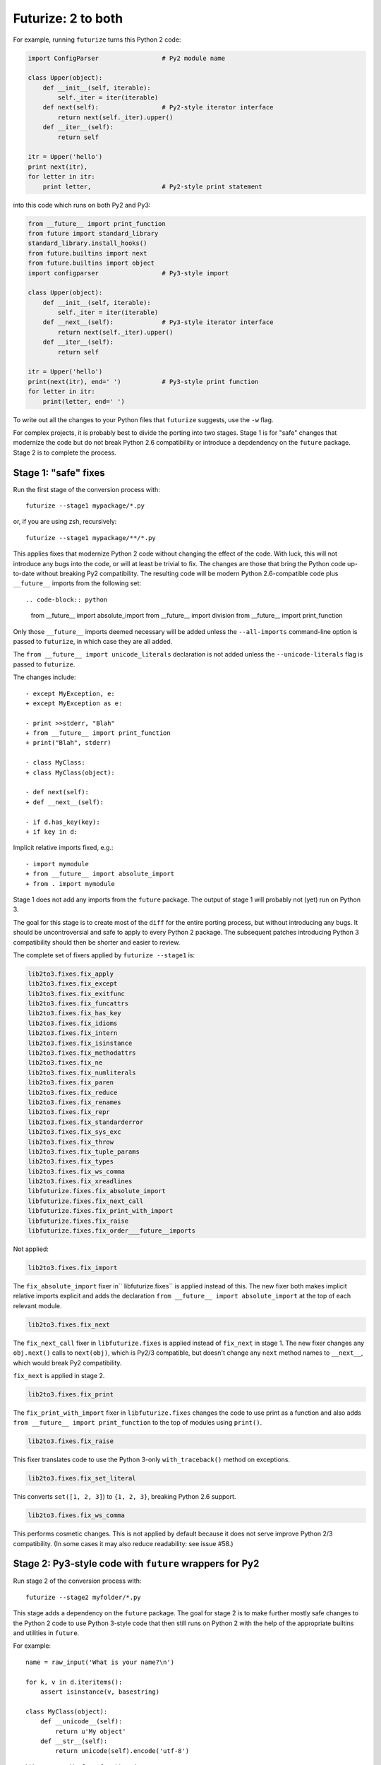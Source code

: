 .. _forwards-conversion:

Futurize: 2 to both
--------------------

For example, running ``futurize`` turns this Python 2 code:

.. code-block:: python

    import ConfigParser                 # Py2 module name

    class Upper(object):
        def __init__(self, iterable):
            self._iter = iter(iterable)
        def next(self):                 # Py2-style iterator interface
            return next(self._iter).upper()
        def __iter__(self):
            return self

    itr = Upper('hello')
    print next(itr),
    for letter in itr:
        print letter,                   # Py2-style print statement

into this code which runs on both Py2 and Py3:

.. code-block:: python

    from __future__ import print_function
    from future import standard_library
    standard_library.install_hooks()
    from future.builtins import next
    from future.builtins import object
    import configparser                 # Py3-style import

    class Upper(object):
        def __init__(self, iterable):
            self._iter = iter(iterable)
        def __next__(self):             # Py3-style iterator interface
            return next(self._iter).upper()
        def __iter__(self):
            return self

    itr = Upper('hello')
    print(next(itr), end=' ')           # Py3-style print function
    for letter in itr:
        print(letter, end=' ')


To write out all the changes to your Python files that ``futurize`` suggests,
use the ``-w`` flag.

For complex projects, it is probably best to divide the porting into two stages.
Stage 1 is for "safe" changes that modernize the code but do not break Python
2.6 compatibility or introduce a depdendency on the ``future`` package. Stage 2
is to complete the process.


.. _forwards-conversion-stage1:

Stage 1: "safe" fixes
~~~~~~~~~~~~~~~~~~~~~

Run the first stage of the conversion process with::

	futurize --stage1 mypackage/*.py

or, if you are using zsh, recursively::

    futurize --stage1 mypackage/**/*.py

This applies fixes that modernize Python 2 code without changing the effect of
the code. With luck, this will not introduce any bugs into the code, or will at
least be trivial to fix. The changes are those that bring the Python code
up-to-date without breaking Py2 compatibility. The resulting code will be
modern Python 2.6-compatible code plus ``__future__`` imports from the
following set::

.. code-block:: python
    from __future__ import absolute_import
    from __future__ import division
    from __future__ import print_function

Only those ``__future__`` imports deemed necessary will be added unless
the ``--all-imports`` command-line option is passed to ``futurize``, in
which case they are all added.

The ``from __future__ import unicode_literals`` declaration is not added
unless the ``--unicode-literals`` flag is passed to ``futurize``.

The changes include::

    - except MyException, e:
    + except MyException as e:

    - print >>stderr, "Blah"
    + from __future__ import print_function
    + print("Blah", stderr)

    - class MyClass:
    + class MyClass(object):

    - def next(self):
    + def __next__(self):

    - if d.has_key(key):
    + if key in d:

Implicit relative imports fixed, e.g.::

    - import mymodule
    + from __future__ import absolute_import
    + from . import mymodule

.. and all unprefixed string literals '...' gain a b prefix to be b'...'.

.. (This last step can be prevented using --no-bytes-literals if you already have b'...' markup in your code, whose meaning would otherwise be lost.)

Stage 1 does not add any imports from the ``future`` package. The output of
stage 1 will probably not (yet) run on Python 3. 

The goal for this stage is to create most of the ``diff`` for the entire
porting process, but without introducing any bugs. It should be uncontroversial
and safe to apply to every Python 2 package. The subsequent patches introducing
Python 3 compatibility should then be shorter and easier to review.

The complete set of fixers applied by ``futurize --stage1`` is:

.. code-block:: python

    lib2to3.fixes.fix_apply
    lib2to3.fixes.fix_except
    lib2to3.fixes.fix_exitfunc
    lib2to3.fixes.fix_funcattrs
    lib2to3.fixes.fix_has_key
    lib2to3.fixes.fix_idioms
    lib2to3.fixes.fix_intern
    lib2to3.fixes.fix_isinstance
    lib2to3.fixes.fix_methodattrs
    lib2to3.fixes.fix_ne
    lib2to3.fixes.fix_numliterals
    lib2to3.fixes.fix_paren
    lib2to3.fixes.fix_reduce
    lib2to3.fixes.fix_renames
    lib2to3.fixes.fix_repr
    lib2to3.fixes.fix_standarderror
    lib2to3.fixes.fix_sys_exc
    lib2to3.fixes.fix_throw
    lib2to3.fixes.fix_tuple_params
    lib2to3.fixes.fix_types
    lib2to3.fixes.fix_ws_comma
    lib2to3.fixes.fix_xreadlines
    libfuturize.fixes.fix_absolute_import
    libfuturize.fixes.fix_next_call
    libfuturize.fixes.fix_print_with_import
    libfuturize.fixes.fix_raise
    libfuturize.fixes.fix_order___future__imports


Not applied:

.. code-block:: python

    lib2to3.fixes.fix_import

The ``fix_absolute_import`` fixer in`` libfuturize.fixes`` is applied instead of
this. The new fixer both makes implicit relative imports explicit and
adds the declaration ``from __future__ import absolute_import`` at the top
of each relevant module.

.. code-block:: python

    lib2to3.fixes.fix_next

The ``fix_next_call`` fixer in ``libfuturize.fixes`` is applied instead of
``fix_next`` in stage 1. The new fixer changes any ``obj.next()`` calls to
``next(obj)``, which is Py2/3 compatible, but doesn't change any ``next`` method
names to ``__next__``, which would break Py2 compatibility.

``fix_next`` is applied in stage 2.

.. code-block:: python

    lib2to3.fixes.fix_print

The ``fix_print_with_import`` fixer in ``libfuturize.fixes`` changes the code to
use print as a function and also adds ``from __future__ import
print_function`` to the top of modules using ``print()``.

.. code-block:: python

    lib2to3.fixes.fix_raise

This fixer translates code to use the Python 3-only ``with_traceback()``
method on exceptions.

.. code-block:: python

    lib2to3.fixes.fix_set_literal

This converts ``set([1, 2, 3]``) to ``{1, 2, 3}``, breaking Python 2.6 support.

.. code-block:: python

    lib2to3.fixes.fix_ws_comma

This performs cosmetic changes. This is not applied by default because it
does not serve improve Python 2/3 compatibility. (In some cases it may
also reduce readability: see issue #58.)



.. _forwards-conversion-stage2:

Stage 2: Py3-style code with ``future`` wrappers for Py2
~~~~~~~~~~~~~~~~~~~~~~~~~~~~~~~~~~~~~~~~~~~~~~~~~~~~~~~~

Run stage 2 of the conversion process with::

    futurize --stage2 myfolder/*.py

This stage adds a dependency on the ``future`` package. The goal for stage 2 is
to make further mostly safe changes to the Python 2 code to use Python 3-style
code that then still runs on Python 2 with the help of the appropriate builtins
and utilities in ``future``.

For example::

    name = raw_input('What is your name?\n')

    for k, v in d.iteritems():
        assert isinstance(v, basestring)

    class MyClass(object):
        def __unicode__(self):
            return u'My object'
        def __str__(self):
            return unicode(self).encode('utf-8')

would be converted by Stage 2 to this code::

    from future.builtins import input
    from future.builtins import str
    from future.utils import iteritems, python_2_unicode_compatible

    name = input('What is your name?\n')

    for k, v in iteritems(d):
        assert isinstance(v, (str, bytes))

    @python_2_unicode_compatible
    class MyClass(object):
        def __str__(self):
            return u'My object'

Stage 2 also renames standard-library imports to their Py3 names and adds these
two lines::

    from future import standard_library
    standard_library.install_hooks()

For example::

    import ConfigParser

becomes::

    from future import standard_library
    standard_library.install_hooks()
    import configparser

A complete list of fixers applied in Stage 2 is::

    lib2to3.fixes.fix_basestring
    lib2to3.fixes.fix_dict
    lib2to3.fixes.fix_exec
    lib2to3.fixes.fix_getcwdu
    lib2to3.fixes.fix_input
    lib2to3.fixes.fix_itertools
    lib2to3.fixes.fix_itertools_imports
    lib2to3.fixes.fix_filter
    lib2to3.fixes.fix_long
    lib2to3.fixes.fix_map
    lib2to3.fixes.fix_nonzero
    lib2to3.fixes.fix_operator
    lib2to3.fixes.fix_raw_input
    lib2to3.fixes.fix_zip

    libfuturize.fixes.fix_cmp
    libfuturize.fixes.fix_division
    libfuturize.fixes.fix_execfile
    libfuturize.fixes.fix_future_builtins
    libfuturize.fixes.fix_future_standard_library
    libfuturize.fixes.fix_future_standard_library_urllib
    libfuturize.fixes.fix_metaclass
    libpasteurize.fixes.fix_newstyle
    libfuturize.fixes.fix_object
    libfuturize.fixes.fix_order___future__imports
    libfuturize.fixes.fix_unicode_keep_u
    libfuturize.fixes.fix_xrange_with_import


Not applied::

    lib2to3.fixes.fix_buffer    # Perhaps not safe. Test this.
    lib2to3.fixes.fix_callable  # Not needed in Py3.2+
    lib2to3.fixes.fix_execfile  # Some problems: see issue #37.
                                # We use the custom libfuturize.fixes.fix_execfile instead.
    lib2to3.fixes.fix_future    # Removing __future__ imports is bad for Py2 compatibility!
    lib2to3.fixes.fix_imports   # Called by libfuturize.fixes.fix_future_standard_library
    lib2to3.fixes.fix_imports2  # We don't handle this yet (dbm)
    lib2to3.fixes.fix_metaclass # Causes SyntaxError in Py2! Use the one from ``six`` instead
    lib2to3.fixes.fix_unicode   # Strips off the u'' prefix, which removes a potentially
                                # helpful source of information for disambiguating
                                # unicode/byte strings.
    lib2to3.fixes.fix_urllib    # Included in libfuturize.fix_future_standard_library_urllib
    lib2to3.fixes.fix_xrange    # Custom one because of a bug with Py3.3's lib2to3


Fixes applied with the ``futurize --conservative`` option::

    libfuturize.fixes.fix_division_safe
    (instead of libfuturize.fixes.fix_division).



.. Ideally the output of this stage should not be a ``SyntaxError`` on either
.. Python 3 or Python 2.

.. _forwards-conversion-text:

Separating text from bytes
~~~~~~~~~~~~~~~~~~~~~~~~~~

After applying stage 2, the recommended step is to decide which of your Python
2 strings represent text and which represent binary data and to prefix all
string literals with either ``b`` or ``u`` accordingly. Furthermore, to ensure
that these types behave similarly on Python 2 as on Python 3, also wrap
byte-strings or text in the ``bytes`` and ``str`` types from ``future``. For
example::

    from future.builtins import bytes, str
    b = bytes(b'\x00ABCD')
    s = str(u'This is normal text')

Any unadorned string literals will then represent native platform strings
(byte-strings on Py2, unicode strings on Py3).

An alternative is to pass the ``--unicode_literals`` flag::
  
  $ futurize --unicode_literals mypython2script.py

After running this, all string literals that were not explicitly marked up as
``b''`` will mean text (Python 3 ``str`` or Python 2 ``unicode``).



.. _forwards-conversion-stage3:

Post-conversion
~~~~~~~~~~~~~~~

After running ``futurize``, we recommend first running your tests on Python 3 and making further code changes until they pass on Python 3. 

The next step would be manually tweaking the code to re-enable Python 2
compatibility with the help of the ``future`` package. For example, you can add
the ``@python_2_unicode_compatible`` decorator to any classes that define custom
``__str__`` methods. See :ref:`what-else` for more info.


